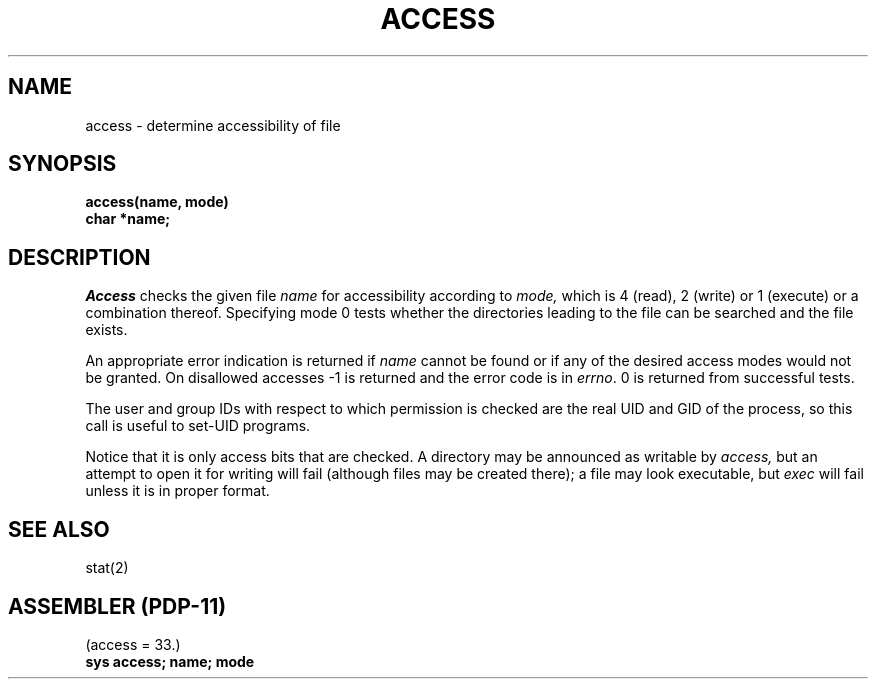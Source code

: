 .\" Copyright (c) 1980 Regents of the University of California.
.\" All rights reserved.  The Berkeley software License Agreement
.\" specifies the terms and conditions for redistribution.
.\"
.\"	@(#)access.2	4.1 (Berkeley) 5/9/85
.\"
.TH ACCESS 2 
.UC 4
.SH NAME
access \- determine accessibility of file
.SH SYNOPSIS
.nf
.B access(name, mode)
.B char *name;
.fi
.SH DESCRIPTION
.I Access
checks the given
file
.I name
for accessibility according to
.I mode,
which is 4 (read), 2 (write) or 1 (execute) or a combination thereof.
Specifying mode 0
tests whether the directories leading to the file can be
searched and the file exists.
.PP
An appropriate error indication is returned if 
.I name
cannot be found or if any
of the desired access modes would not be granted.
On disallowed accesses
\-1 is returned and the error code is in
.IR errno .
0 is returned from successful tests.
.PP
The user and group IDs with respect to which permission is checked
are the real UID and GID of the process, so this call is
useful to set-UID programs.
.PP
Notice that it is only access bits that are checked.
A directory may be announced as writable by
.I access,
but an attempt to open it for writing will fail
(although files may be created there);
a file may look executable, but
.I exec
will fail unless it is in proper format.
.PP
.SH SEE ALSO
stat(2)
.SH "ASSEMBLER (PDP-11)"
(access = 33.)
.br
.B sys access; name; mode
